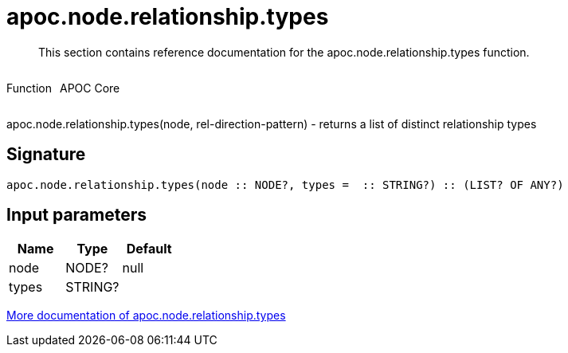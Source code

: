 ////
This file is generated by DocsTest, so don't change it!
////

= apoc.node.relationship.types
:description: This section contains reference documentation for the apoc.node.relationship.types function.

[abstract]
--
{description}
--

++++
<div style='display:flex'>
<div class='paragraph type function'><p>Function</p></div>
<div class='paragraph release core' style='margin-left:10px;'><p>APOC Core</p></div>
</div>
++++

apoc.node.relationship.types(node, rel-direction-pattern) - returns a list of distinct relationship types

== Signature

[source]
----
apoc.node.relationship.types(node :: NODE?, types =  :: STRING?) :: (LIST? OF ANY?)
----

== Input parameters
[.procedures, opts=header]
|===
| Name | Type | Default 
|node|NODE?|null
|types|STRING?|
|===

xref::graph-querying/node-querying.adoc[More documentation of apoc.node.relationship.types,role=more information]

